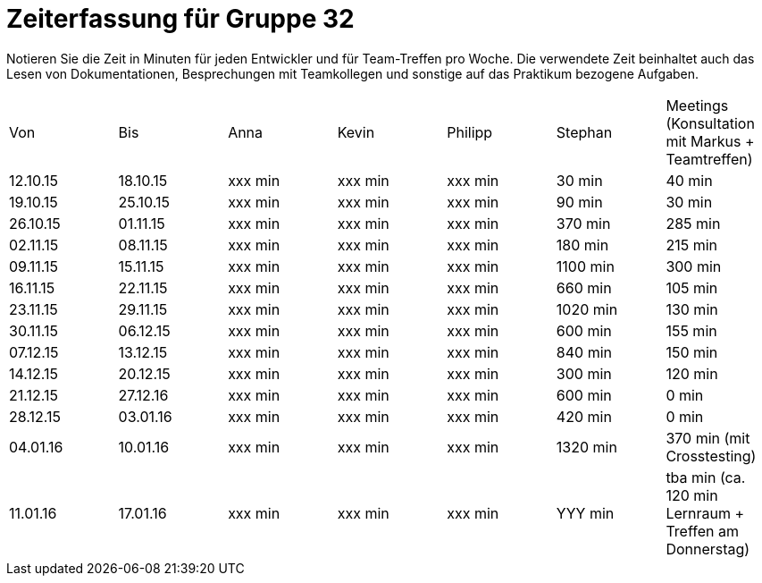 = Zeiterfassung für Gruppe 32

Notieren Sie die Zeit in Minuten für jeden Entwickler und für Team-Treffen pro Woche.
Die verwendete Zeit beinhaltet auch das Lesen von Dokumentationen, Besprechungen mit Teamkollegen und sonstige auf das Praktikum bezogene Aufgaben.

// See http://asciidoctor.org/docs/user-manual/#tables
[option="headers"]
|===
|Von |Bis |Anna |Kevin |Philipp |Stephan |Meetings (Konsultation mit Markus + Teamtreffen)
|12.10.15   |18.10.15   |xxx min    |xxx min    |xxx min    |30 min    |40 min
|19.10.15   |25.10.15   |xxx min    |xxx min    |xxx min    |90 min    |30 min
|26.10.15   |01.11.15   |xxx min    |xxx min    |xxx min    |370 min    |285 min
|02.11.15   |08.11.15   |xxx min    |xxx min    |xxx min    |180 min    |215 min
|09.11.15   |15.11.15   |xxx min    |xxx min    |xxx min    |1100 min    |300 min
|16.11.15   |22.11.15   |xxx min    |xxx min    |xxx min    |660 min    |105 min
|23.11.15   |29.11.15   |xxx min    |xxx min    |xxx min    |1020 min    |130 min
|30.11.15   |06.12.15   |xxx min    |xxx min    |xxx min    |600 min    |155 min
|07.12.15   |13.12.15   |xxx min    |xxx min    |xxx min    |840 min    |150 min
|14.12.15   |20.12.15   |xxx min    |xxx min    |xxx min    |300 min    |120 min
|21.12.15   |27.12.16   |xxx min    |xxx min    |xxx min    |600 min    |0 min
|28.12.15   |03.01.16   |xxx min    |xxx min    |xxx min    |420 min    |0 min
|04.01.16   |10.01.16   |xxx min    |xxx min    |xxx min    |1320 min    |370 min (mit Crosstesting)
|11.01.16   |17.01.16   |xxx min    |xxx min    |xxx min    |YYY min    |tba min (ca. 120 min Lernraum + Treffen am Donnerstag)
|===